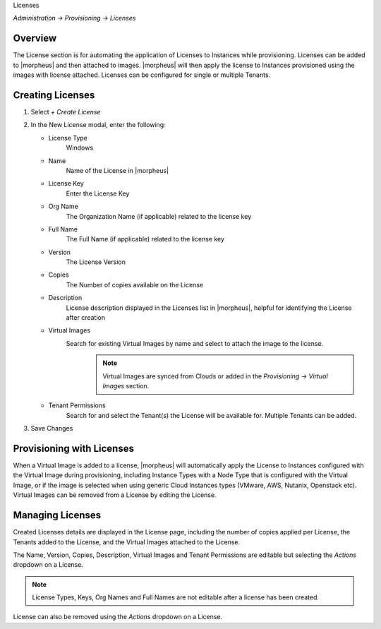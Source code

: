 Licenses

`Administration -> Provisioning -> Licenses`

Overview
--------

The License section is for automating the application of Licenses to Instances while provisioning. Licenses can be added to |morpheus| and then attached to images. |morpheus| will then apply the license to Instances provisioned using the images with license attached. Licenses can be configured for single or multiple Tenants.

Creating Licenses
-----------------

#. Select `+ Create License`
#. In the New License modal, enter the following:

   * License Type
      Windows
   * Name
      Name of the License in |morpheus|
   * License Key
      Enter the License Key
   * Org Name
      The Organization Name (if applicable) related to the license key
   * Full Name
      The Full Name (if applicable) related to the license key
   * Version
      The License Version
   * Copies
      The Number of copies available on the License
   * Description
      License description displayed in the Licenses list in |morpheus|, helpful for identifying the License after creation
   * Virtual Images
      Search for existing Virtual Images by name and select to attach the image to the license.
          .. NOTE:: Virtual Images are synced from Clouds or added in the `Provisioning -> Virtual Images` section.
   * Tenant Permissions
      Search for and select the Tenant(s) the License will be available for. Multiple Tenants can be added.

#. Save Changes

Provisioning with Licenses
--------------------------

When a Virtual Image is added to a license, |morpheus| will automatically apply the License to Instances configured with the Virtual Image during provisioning, including Instance Types with a Node Type that is configured with the Virtual Image, or if the image is selected when using generic Cloud Instances types (VMware, AWS, Nutanix, Openstack etc). Virtual Images can be removed from a License by editing the License.

Managing Licenses
-----------------

Created Licenses details are displayed in the License page, including the number of copies applied per License, the Tenants added to the License, and the Virtual Images attached to the License.

The Name, Version, Copies, Description, Virtual Images and Tenant Permissions are editable but selecting the `Actions` dropdown on a License.

.. NOTE:: License Types, Keys, Org Names and Full Names are not editable after a license has been created.

License can also be removed using the `Actions` dropdown on a License.
